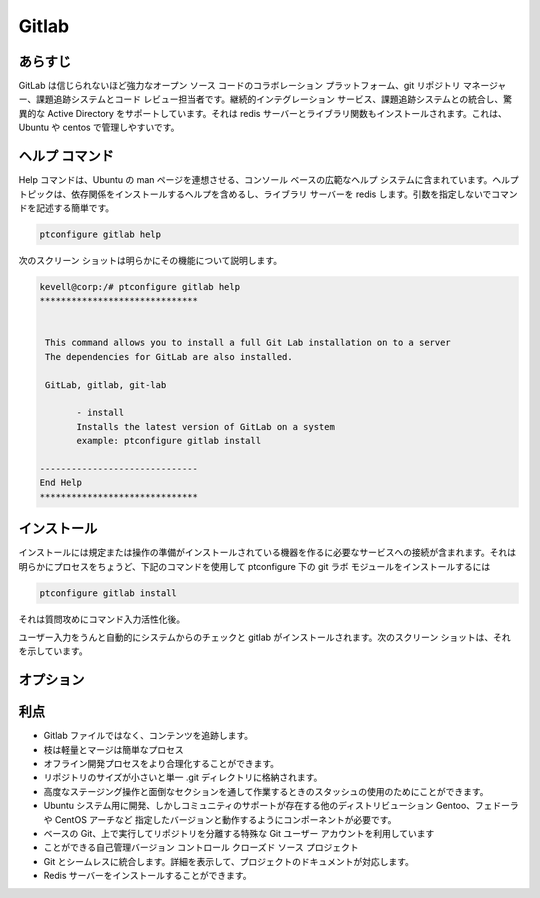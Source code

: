 ==========
Gitlab
==========

あらすじ
------------

GitLab は信じられないほど強力なオープン ソース コードのコラボレーション プラットフォーム、git リポジトリ マネージャー、課題追跡システムとコード レビュー担当者です。継続的インテグレーション サービス、課題追跡システムとの統合し、驚異的な Active Directory をサポートしています。それは redis サーバーとライブラリ関数もインストールされます。これは、Ubuntu や centos で管理しやすいです。

ヘルプ コマンド
------------------------

Help コマンドは、Ubuntu の man ページを連想させる、コンソール ベースの広範なヘルプ システムに含まれています。ヘルプ トピックは、依存関係をインストールするヘルプを含めるし、ライブラリ サーバーを redis します。引数を指定しないでコマンドを記述する簡単です。

.. code-block:: bash

		ptconfigure gitlab help

次のスクリーン ショットは明らかにその機能について説明します。

.. code-block:: bash

 kevell@corp:/# ptconfigure gitlab help
 ******************************


  This command allows you to install a full Git Lab installation on to a server
  The dependencies for GitLab are also installed.

  GitLab, gitlab, git-lab

        - install
        Installs the latest version of GitLab on a system
        example: ptconfigure gitlab install

 ------------------------------
 End Help
 ******************************



インストール
---------------------

インストールには規定または操作の準備がインストールされている機器を作るに必要なサービスへの接続が含まれます。それは明らかにプロセスをちょうど、下記のコマンドを使用して ptconfigure 下の git ラボ モジュールをインストールするには

.. code-block:: bash

		ptconfigure gitlab install


それは質問攻めにコマンド入力活性化後。

ユーザー入力をうんと自動的にシステムからのチェックと gitlab がインストールされます。次のスクリーン ショットは、それを示しています。


オプション
------------


.. cssclass:: table-bordered


 +-----------------------+------------------------------------------------------+------------+-----------------------------------------------+
 | パラメーター          | 代替パラメーター                                     | オプション | コメント                                      |
 +=======================+======================================================+============+===============================================+
 |Install gitlab?(Y/N)   | 代わりにgitlabを使用するのでは、                     | Y(Yes)     | それはgitのをインストールし、                 |
 |                       | 我々は使用することができます  Gitlab,gitlab,git-lab  |            | ptconfigure下に共通gitlabのセットになります。 |
 +-----------------------+------------------------------------------------------+------------+-----------------------------------------------+
 |Install gitlab?(Y/N)   | 代わりにgitlabを使用するのでは、                     | N(No)      | システム出口インストール                      |
 |                       | 我々は使用することができます  Gitlab,gitlab,git-lab| |            |                                               |
 +-----------------------+------------------------------------------------------+------------+-----------------------------------------------+


利点
----------

* Gitlab ファイルではなく、コンテンツを追跡します。
* 枝は軽量とマージは簡単なプロセス
* オフライン開発プロセスをより合理化することができます。
* リポジトリのサイズが小さいと単一 .git ディレクトリに格納されます。
* 高度なステージング操作と面倒なセクションを通して作業するときのスタッシュの使用のためにことができます。
* Ubuntu システム用に開発、しかしコミュニティのサポートが存在する他のディストリビューション Gentoo、フェドーラや CentOS アーチなど
  指定したバージョンと動作するようにコンポーネントが必要です。
* ベースの Git、上で実行してリポジトリを分離する特殊な Git ユーザー アカウントを利用しています
* ことができる自己管理バージョン コントロール クローズド ソース プロジェクト
* Git とシームレスに統合します。詳細を表示して、プロジェクトのドキュメントが対応します。
* Redis サーバーをインストールすることができます。
 
